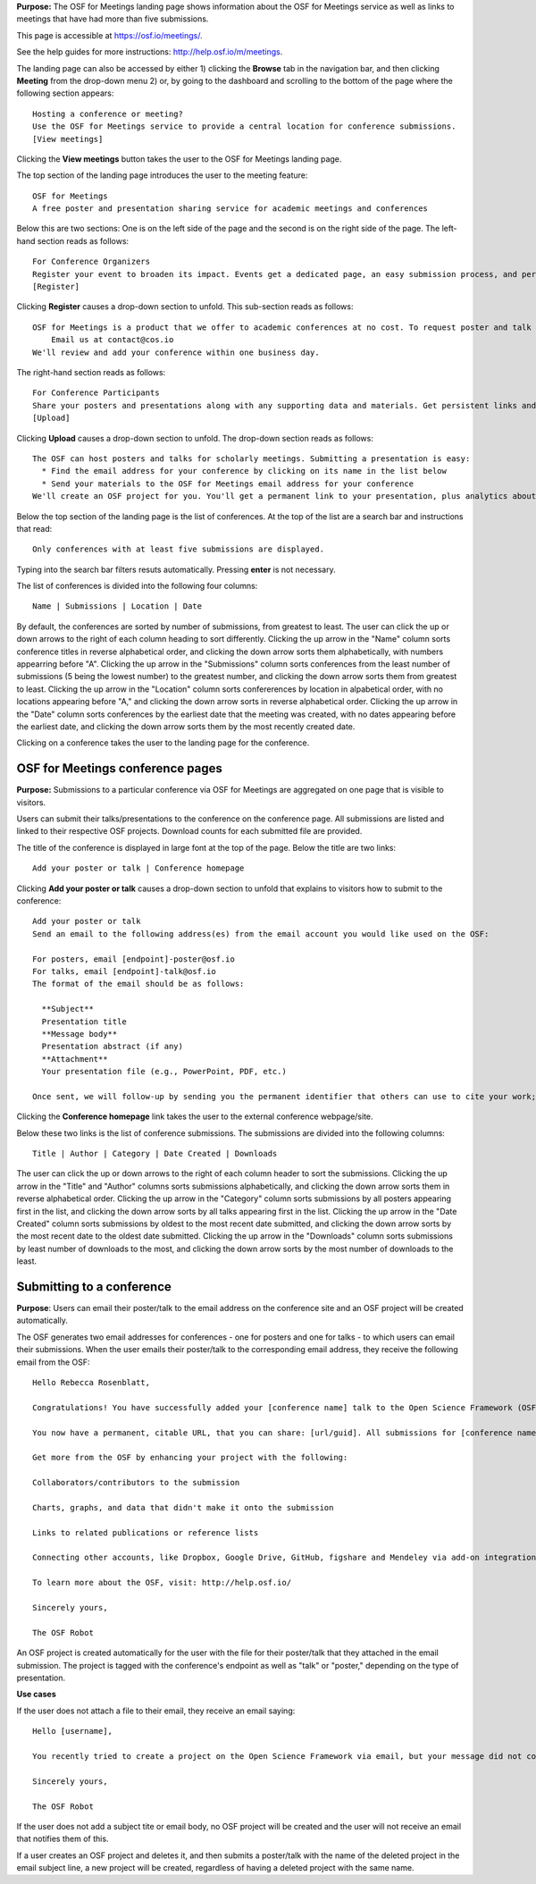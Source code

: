

**Purpose:** The OSF for Meetings landing page shows information about the OSF for Meetings service as well as links to meetings that have had more than five submissions.

This page is accessible at https://osf.io/meetings/.

See the help guides for more instructions: http://help.osf.io/m/meetings.

The landing page can also be accessed by either 1) clicking the **Browse** tab in the navigation bar, and then clicking **Meeting** from the drop-down menu 2) or, by going to the dashboard and scrolling to the bottom of the page where the following section appears::
  
    Hosting a conference or meeting?
    Use the OSF for Meetings service to provide a central location for conference submissions.
    [View meetings]
    
Clicking the **View meetings** button takes the user to the OSF for Meetings landing page.

The top section of the landing page introduces the user to the meeting feature::
  
  OSF for Meetings
  A free poster and presentation sharing service for academic meetings and conferences

Below this are two sections: One is on the left side of the page and the second is on the right side of the page. The left-hand section reads as follows::
  
    For Conference Organizers
    Register your event to broaden its impact. Events get a dedicated page, an easy submission process, and persistent links.
    [Register]

Clicking **Register** causes a drop-down section to unfold. This sub-section reads as follows::
  
    OSF for Meetings is a product that we offer to academic conferences at no cost. To request poster and talk hosting for a conference:
        Email us at contact@cos.io
    We'll review and add your conference within one business day.
    
The right-hand section reads as follows::
  
  For Conference Participants
  Share your posters and presentations along with any supporting data and materials. Get persistent links and usage analytics.
  [Upload]
  
Clicking **Upload** causes a drop-down section to unfold. The drop-down section reads as follows::
  
  The OSF can host posters and talks for scholarly meetings. Submitting a presentation is easy:
    * Find the email address for your conference by clicking on its name in the list below
    * Send your materials to the OSF for Meetings email address for your conference
  We'll create an OSF project for you. You'll get a permanent link to your presentation, plus analytics about who has viewed and downloaded your work.
  
Below the top section of the landing page is the list of conferences. At the top of the list are a search bar and instructions that read::
  
  Only conferences with at least five submissions are displayed.
  
Typing into the search bar filters resuts automatically. Pressing **enter** is not necessary.

The list of conferences is divided into the following four columns::
  
    Name | Submissions | Location | Date

By default, the conferences are sorted by number of submissions, from greatest to least. The user can click the up or down arrows to the right of each column heading to sort differently. Clicking the up arrow in the "Name" column sorts conference titles in reverse alphabetical order, and clicking the down arrow sorts them alphabetically, with numbers appearring before "A". Clicking the up arrow in the "Submissions" column sorts conferences from the least number of submissions (5 being the lowest number) to the greatest number, and clicking the down arrow sorts them from greatest to least. Clicking the up arrow in the "Location" column sorts confererences by location in alpabetical order, with no locations appearing before "A," and clicking the down arrow sorts in reverse alphabetical order. Clicking the up arrow in the "Date" column sorts conferences by the earliest date that the meeting was created, with no dates appearing before the earliest date, and clicking the down arrow sorts them by the most recently created date.

Clicking on a conference takes the user to the landing page for the conference.

OSF for Meetings conference pages
---------------------------------

**Purpose:** Submissions to a particular conference via OSF for Meetings are aggregated on one page that is visible to visitors.

Users can submit their talks/presentations to the conference on the conference page. All submissions are listed and linked to their respective OSF projects. Download counts for each submitted file are provided.

The title of the conference is displayed in large font at the top of the page. Below the title are two links::
  
  Add your poster or talk | Conference homepage
  
Clicking **Add your poster or talk** causes a drop-down section to unfold that explains to visitors how to submit to the conference::
  
  Add your poster or talk
  Send an email to the following address(es) from the email account you would like used on the OSF:

  For posters, email [endpoint]-poster@osf.io
  For talks, email [endpoint]-talk@osf.io
  The format of the email should be as follows:

    **Subject**
    Presentation title
    **Message body**
    Presentation abstract (if any)
    **Attachment**
    Your presentation file (e.g., PowerPoint, PDF, etc.)
  
  Once sent, we will follow-up by sending you the permanent identifier that others can use to cite your work; you can also login and make changes, such as uploading additional files, to your project at that URL. If you didn't have an OSF account, one will be created automatically and a link to set your password will be emailed to you; if you do, we will simply create a new project in your account. By creating an account you agree to our Terms [links to: https://github.com/CenterForOpenScience/cos.io/blob/master/TERMS_OF_USE.md] and that you have read our Privacy Policy [links to: https://github.com/CenterForOpenScience/cos.io/blob/master/PRIVACY_POLICY.md], including our information on Cookie Use [links to:https://github.com/CenterForOpenScience/cos.io/blob/master/PRIVACY_POLICY.md].

Clicking the **Conference homepage** link takes the user to the external conference webpage/site.

Below these two links is the list of conference submissions. The submissions are divided into the following columns::
  
    Title | Author | Category | Date Created | Downloads

The user can click the up or down arrows to the right of each column header to sort the submissions. Clicking the up arrow in the "Title" and "Author" columns sorts submissions alphabetically, and clicking the down arrow sorts them in reverse alphabetical order. Clicking the up arrow in the "Category" column sorts submissions by all posters appearing first in the list, and clicking the down arrow sorts by all talks appearing first in the list. Clicking the up arrow in the "Date Created" column sorts submissions by oldest to the most recent date submitted, and clicking the down arrow sorts by the most recent date to the oldest date submitted. Clicking the up arrow in the "Downloads" column sorts submissions by least number of downloads to the most, and clicking the down arrow sorts by the most number of downloads to the least.
  
Submitting to a conference
--------------------------

**Purpose**: Users can email their poster/talk to the email address on the conference site and an OSF project will be created automatically.

The OSF generates two email addresses for conferences - one for posters and one for talks - to which users can email their submissions. When the user emails their poster/talk to the corresponding email address, they receive the following email from the OSF::
  
  Hello Rebecca Rosenblatt,

  Congratulations! You have successfully added your [conference name] talk to the Open Science Framework (OSF).

  You now have a permanent, citable URL, that you can share: [url/guid]. All submissions for [conference name] may be viewed at the following link: [meeting site url].

  Get more from the OSF by enhancing your project with the following:

  Collaborators/contributors to the submission

  Charts, graphs, and data that didn't make it onto the submission

  Links to related publications or reference lists

  Connecting other accounts, like Dropbox, Google Drive, GitHub, figshare and Mendeley via add-on integration. Learn more and read the full list of available add-ons: http://help.osf.io/m/addons

  To learn more about the OSF, visit: http://help.osf.io/

  Sincerely yours,

  The OSF Robot

An OSF project is created automatically for the user with the file for their poster/talk that they attached in the email submission. The project is tagged with the conference's endpoint as well as "talk" or "poster," depending on the type of presentation.

**Use cases**

If the user does not attach a file to their email, they receive an email saying::
  
  Hello [username],

  You recently tried to create a project on the Open Science Framework via email, but your message did not contain any file attachments. Please try again, making sure to attach the files you'd like to upload to your message.

  Sincerely yours,

  The OSF Robot
  
If the user does not add a subject tite or email body, no OSF project will be created and the user will not receive an email that notifies them of this.

If a user creates an OSF project and deletes it, and then submits a poster/talk with the name of the deleted project in the email subject line, a new project will be created, regardless of having a deleted project with the same name.
